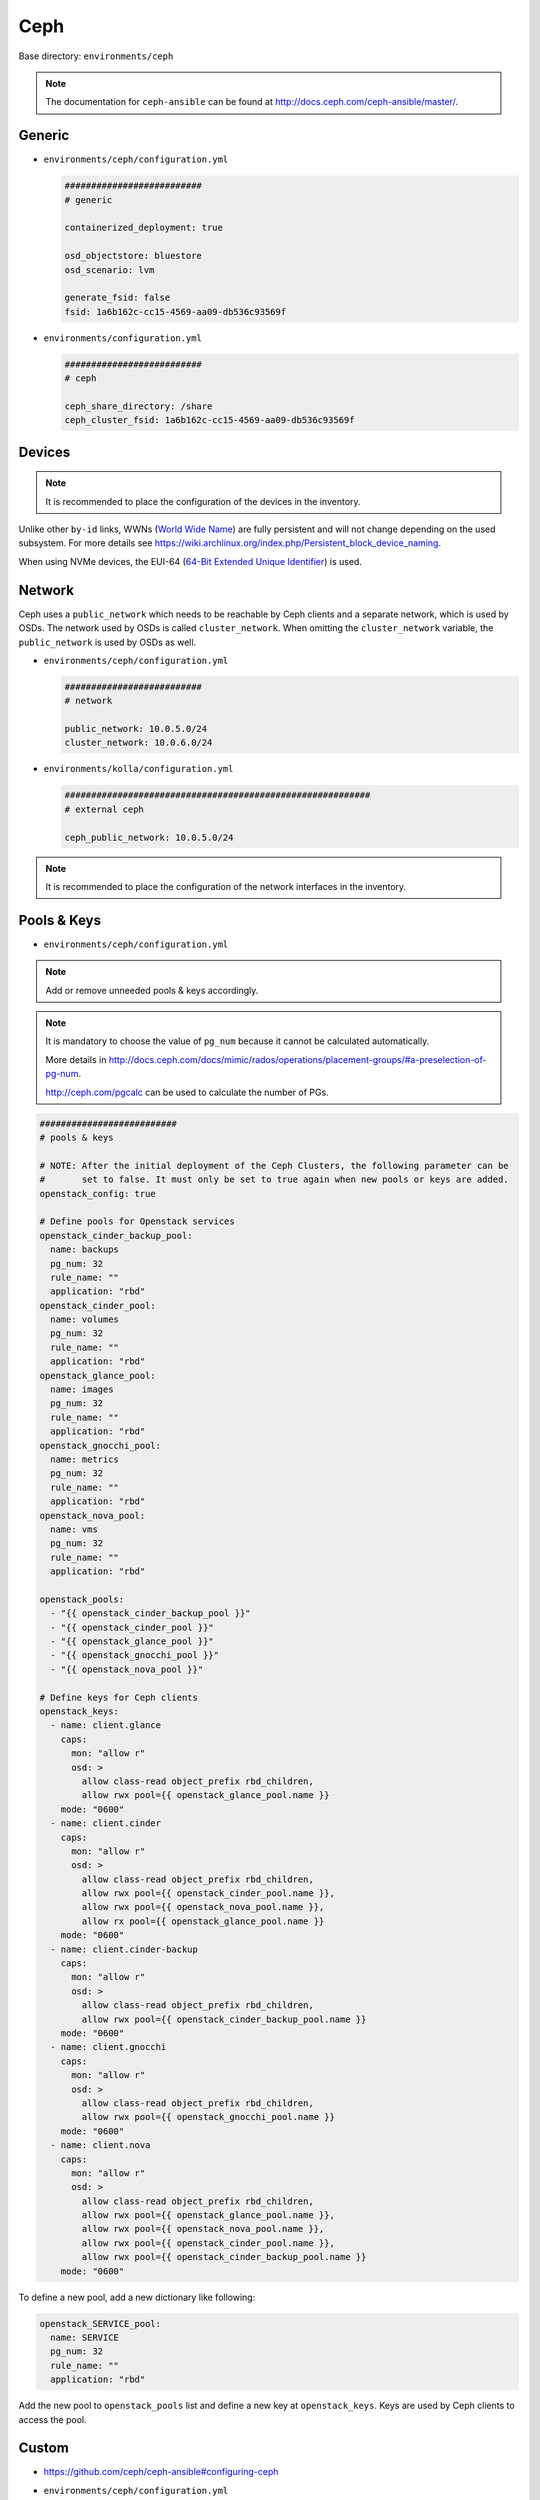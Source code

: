 .. _configuration-environment-ceph:

====
Ceph
====

Base directory: ``environments/ceph``

.. note ::

   The documentation for ``ceph-ansible`` can be found at http://docs.ceph.com/ceph-ansible/master/.

Generic
=======

* ``environments/ceph/configuration.yml``

  .. code-block:: yaml

     ##########################
     # generic

     containerized_deployment: true

     osd_objectstore: bluestore
     osd_scenario: lvm

     generate_fsid: false
     fsid: 1a6b162c-cc15-4569-aa09-db536c93569f

* ``environments/configuration.yml``

  .. code-block:: yaml

     ##########################
     # ceph

     ceph_share_directory: /share
     ceph_cluster_fsid: 1a6b162c-cc15-4569-aa09-db536c93569f

Devices
=======

.. note::

   It is recommended to place the configuration of the devices in the inventory.

Unlike other ``by-id`` links, WWNs (`World Wide Name <https://en.wikipedia.org/wiki/World_Wide_Name>`_) are
fully persistent and will not change depending on the used subsystem. For more details see
https://wiki.archlinux.org/index.php/Persistent_block_device_naming.

.. code-block:: yaml
   :caption: inventory/host_vars/STORAGE_NODE.yml

   ##########################################################
   # ceph

   devices:
     - /dev/disk/by-id/wwn-0x50014ee206985361
     - /dev/disk/by-id/wwn-0x50014ee2b1576368

When using NVMe devices, the EUI-64 (`64-Bit Extended Unique Identifier <https://tools.ietf.org/html/rfc4291#section-2.5.1>`_)
is used.

.. code-block:: yaml
   :caption: inventory/host_vars/STORAGE_NODE.yml

   ##########################################################
   # ceph

   devices:
     - /dev/disk/by-id/nvme-eui.343338304d1002630025384600000001
     - /dev/disk/by-id/nvme-eui.343338304d1002450025384600000001

Network
=======

Ceph uses a ``public_network`` which needs to be reachable by Ceph clients and
a separate network, which is used by OSDs. The network used by OSDs is called
``cluster_network``. When omitting the ``cluster_network`` variable, the
``public_network`` is used by OSDs as well.

* ``environments/ceph/configuration.yml``

  .. code-block:: yaml

     ##########################
     # network

     public_network: 10.0.5.0/24
     cluster_network: 10.0.6.0/24

* ``environments/kolla/configuration.yml``

  .. code-block:: yaml

     ##########################################################
     # external ceph

     ceph_public_network: 10.0.5.0/24

.. note::

   It is recommended to place the configuration of the network interfaces in the inventory.

.. code-block:: yaml
   :caption: inventory/host_vars/STORAGE_NODE.yml

   ##########################################################
   # ceph

   monitor_interface: eth0
   # monitor_address:

Pools & Keys
============

* ``environments/ceph/configuration.yml``

.. note::

   Add or remove unneeded pools & keys accordingly.

.. note::

   It is mandatory to choose the value of ``pg_num`` because it cannot be calculated automatically.

   More details in http://docs.ceph.com/docs/mimic/rados/operations/placement-groups/#a-preselection-of-pg-num.

   http://ceph.com/pgcalc can be used to calculate the number of PGs.

.. code-block:: yaml

   ##########################
   # pools & keys

   # NOTE: After the initial deployment of the Ceph Clusters, the following parameter can be
   #       set to false. It must only be set to true again when new pools or keys are added.
   openstack_config: true

   # Define pools for Openstack services
   openstack_cinder_backup_pool:
     name: backups
     pg_num: 32
     rule_name: ""
     application: "rbd"
   openstack_cinder_pool:
     name: volumes
     pg_num: 32
     rule_name: ""
     application: "rbd"
   openstack_glance_pool:
     name: images
     pg_num: 32
     rule_name: ""
     application: "rbd"
   openstack_gnocchi_pool:
     name: metrics
     pg_num: 32
     rule_name: ""
     application: "rbd"
   openstack_nova_pool:
     name: vms
     pg_num: 32
     rule_name: ""
     application: "rbd"

   openstack_pools:
     - "{{ openstack_cinder_backup_pool }}"
     - "{{ openstack_cinder_pool }}"
     - "{{ openstack_glance_pool }}"
     - "{{ openstack_gnocchi_pool }}"
     - "{{ openstack_nova_pool }}"

   # Define keys for Ceph clients
   openstack_keys:
     - name: client.glance
       caps:
         mon: "allow r"
         osd: >
           allow class-read object_prefix rbd_children,
           allow rwx pool={{ openstack_glance_pool.name }}
       mode: "0600"
     - name: client.cinder
       caps:
         mon: "allow r"
         osd: >
           allow class-read object_prefix rbd_children,
           allow rwx pool={{ openstack_cinder_pool.name }},
           allow rwx pool={{ openstack_nova_pool.name }},
           allow rx pool={{ openstack_glance_pool.name }}
       mode: "0600"
     - name: client.cinder-backup
       caps:
         mon: "allow r"
         osd: >
           allow class-read object_prefix rbd_children,
           allow rwx pool={{ openstack_cinder_backup_pool.name }}
       mode: "0600"
     - name: client.gnocchi
       caps:
         mon: "allow r"
         osd: >
           allow class-read object_prefix rbd_children,
           allow rwx pool={{ openstack_gnocchi_pool.name }}
       mode: "0600"
     - name: client.nova
       caps:
         mon: "allow r"
         osd: >
           allow class-read object_prefix rbd_children,
           allow rwx pool={{ openstack_glance_pool.name }},
           allow rwx pool={{ openstack_nova_pool.name }},
           allow rwx pool={{ openstack_cinder_pool.name }},
           allow rwx pool={{ openstack_cinder_backup_pool.name }}
       mode: "0600"

To define a new pool, add a new dictionary like following:

.. code-block:: yaml

   openstack_SERVICE_pool:
     name: SERVICE
     pg_num: 32
     rule_name: ""
     application: "rbd"

Add the new pool to ``openstack_pools`` list and define a new key at
``openstack_keys``. Keys are used by Ceph clients to access the pool.

Custom
======

* https://github.com/ceph/ceph-ansible#configuring-ceph

* ``environments/ceph/configuration.yml``

  .. code-block:: yaml

     ##########################
     # custom

     ceph_conf_overrides:
       mon:
         mon allow pool delete: true

Dashboard
=========

* http://docs.ceph.com/docs/luminous/mgr/dashboard/

* manual activation

.. code-block:: console

   $ ceph mgr module enable dashboard

* ``environments/ceph/configuration.yml``

.. code-block:: yaml

   ##########################
   # custom

   ceph_mgr_modules:
     - dashboard
     [...]

NUMA
====

.. code-block:: console

   $ lscpu | grep NUMA
   NUMA nodes(s):          2
   NUMA node0 CPU(s)   :   0-13,28-41
   NUMA node1 CPU(s)   :   14-27,42-55

.. code-block:: console

   $ cat /sys/class/net/ens1f0/device/numa_node
   0
   $ cat /sys/class/net/ens2f0/device/numa_node
   0

.. code-block:: yaml
   :caption: inventory/host_vars/STORAGE_NODE.yml

   ceph_osd_docker_cpuset_cpus: "0-13"
   ceph_osd_docker_cpuset_mems: "0"
